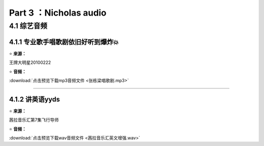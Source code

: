 **Part 3 ：Nicholas audio**
=========================== 

4.1 **综艺音频**
----------------------

4.1.1 专业歌手唱歌剧依旧好听到爆炸💥
^^^^^^^^^^^^^^^^^^^^^^^^^^^^^^^^^^^^

⭐ **来源：**

王牌大明星20100222

⭐ **音频：**

:download:`点击预览下载mp3音频文件 <张栋梁唱歌剧.mp3>`

------------------------------------------------------------------

4.1.2 讲英语yyds
^^^^^^^^^^^^^^^^^^^^^^^^^^^^^^^^^^

⭐ **来源：**

茜拉音乐汇第7集飞行导师

⭐ **音频：**

:download:`点击预览下载wav音频文件 <茜拉音乐汇英文增强.wav>`

